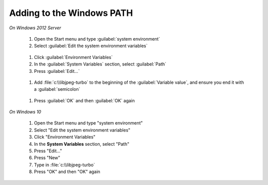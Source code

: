 Adding to the Windows PATH
--------------------------

*On Windows 2012 Server*

       #. Open the Start menu and type :guilabel:`system environment`
       #. Select :guilabel:`Edit the system environment variables`
       
        .. figure:: edit_system_enviro.png
       
       #. Click :guilabel:`Environment Variables`
       #. In the :guilabel:`System Variables` section, select :guilabel:`Path`
       #. Press :guilabel:`Edit...`
       
        .. figure:: edit_path.png
       
       #. Add :file:`c:\\libjpeg-turbo` to the beginning of the :guilabel:`Variable value`, and ensure you end it with a :guilabel:`semicolon`
       
       .. figure:: add_path.png
       
       #. Press :guilabel:`OK` and then :guilabel:`OK` again
       
*On Windows 10*     
   
       #. Open the Start menu and type "system environment"
       #. Select "Edit the system environment variables"
       #. Click "Environment Variables"
       #. In the **System Variables** section, select "Path"
       #. Press "Edit..."
       #. Press "New"
       #. Type in :file:`c:\\libjpeg-turbo`
       #. Press "OK" and then "OK" again
